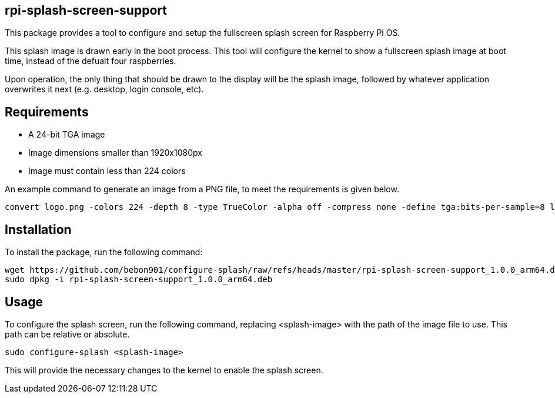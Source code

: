 == rpi-splash-screen-support

This package provides a tool to configure and setup the fullscreen splash screen for Raspberry Pi OS.

This splash image is drawn early in the boot process. This tool will configure the kernel to show a fullscreen splash image at boot time, instead of the defualt four raspberries.

Upon operation, the only thing that should be drawn to the display will be the splash image, followed by whatever application overwrites it next (e.g. desktop, login console, etc).

== Requirements

* A 24-bit TGA image
* Image dimensions smaller than 1920x1080px
* Image must contain less than 224 colors


An example command to generate an image from a PNG file, to meet the requirements is given below.

```bash
convert logo.png -colors 224 -depth 8 -type TrueColor -alpha off -compress none -define tga:bits-per-sample=8 logo.tga
```

== Installation

To install the package, run the following command:

```bash
wget https://github.com/bebon901/configure-splash/raw/refs/heads/master/rpi-splash-screen-support_1.0.0_arm64.deb
sudo dpkg -i rpi-splash-screen-support_1.0.0_arm64.deb
```

== Usage

To configure the splash screen, run the following command, replacing <splash-image> with the path of the image file to use. This path can be relative or absolute.

```bash
sudo configure-splash <splash-image>
```

This will provide the necessary changes to the kernel to enable the splash screen.
